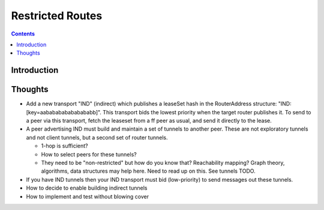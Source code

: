 =================
Restricted Routes
=================
.. meta::
    :author: zzz
    :created: 2008-09-14
    :thread: http://zzz.i2p/topics/114
    :lastupdated: 2008-10-13
    :status: Reserve

.. contents::


Introduction
============


Thoughts
========

- Add a new transport "IND" (indirect) which publishes a leaseSet hash in the
  RouterAddress structure: "IND: [key=aababababababababb]". This transport bids
  the lowest priority when the target router publishes it. To send to a peer via
  this transport, fetch the leaseset from a ff peer as usual, and send it
  directly to the lease.

- A peer advertising IND must build and maintain a set of tunnels to another
  peer. These are not exploratory tunnels and not client tunnels, but a second
  set of router tunnels.

  - 1-hop is sufficient?
  - How to select peers for these tunnels?
  - They need to be "non-restricted" but how do you know that? Reachability
    mapping? Graph theory, algorithms, data structures may help here. Need to
    read up on this. See tunnels TODO.

- If you have IND tunnels then your IND transport must bid (low-priority) to
  send messages out these tunnels.

- How to decide to enable building indirect tunnels

- How to implement and test without blowing cover
